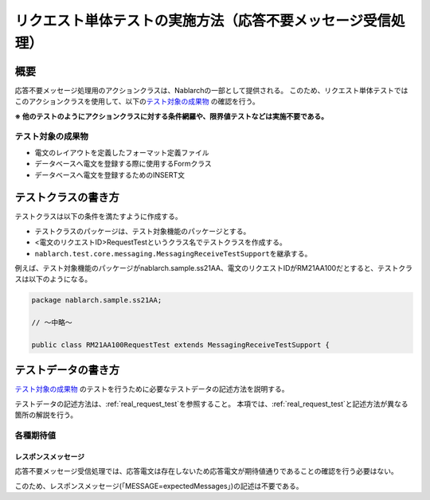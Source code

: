 ====================================================================
リクエスト単体テストの実施方法（応答不要メッセージ受信処理）
====================================================================

--------------------
概要
--------------------
応答不要メッセージ処理用のアクションクラスは、Nablarchの一部として提供される。
このため、リクエスト単体テストではこのアクションクラスを使用して、以下の\ `テスト対象の成果物`_ の確認を行う。

**※ 他のテストのようにアクションクラスに対する条件網羅や、限界値テストなどは実施不要である。**

テスト対象の成果物
===================
* 電文のレイアウトを定義したフォーマット定義ファイル
* データベースへ電文を登録する際に使用するFormクラス
* データベースへ電文を登録するためのINSERT文

--------------------
テストクラスの書き方
--------------------

テストクラスは以下の条件を満たすように作成する。

* テストクラスのパッケージは、テスト対象機能のパッケージとする。
* <電文のリクエストID>RequestTestというクラス名でテストクラスを作成する。
* \ ``nablarch.test.core.messaging.MessagingReceiveTestSupport``\ を継承する。

例えば、テスト対象機能のパッケージがnablarch.sample.ss21AA、電文のリクエストIDがRM21AA100だとすると、テストクラスは以下のようになる。

.. code-block:: java

  package nablarch.sample.ss21AA;
  
  // ～中略～

  public class RM21AA100RequestTest extends MessagingReceiveTestSupport {

--------------------
テストデータの書き方
--------------------
`テスト対象の成果物`_ のテストを行うために必要なテストデータの記述方法を説明する。

テストデータの記述方法は、\ :ref:`real_request_test`\ を参照すること。
本項では、\ :ref:`real_request_test`\ と記述方法が異なる箇所の解説を行う。


各種期待値
==============

レスポンスメッセージ
--------------------

応答不要メッセージ受信処理では、応答電文は存在しないため応答電文が期待値通りであることの確認を行う必要はない。

このため、レスポンスメッセージ(「MESSAGE=expectedMessages」)の記述は不要である。
